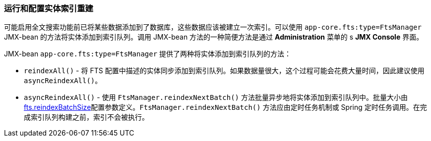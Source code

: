 :sourcesdir: ../../../source

[[reindex]]
=== 运行和配置实体索引重建


可能启用全文搜索功能前已将某些数据添加到了数据库，这些数据应该被建立一次索引。可以使用 `app-core.fts:type=FtsManager` JMX-bean 的方法将实体添加到索引队列。调用 JMX-bean 方法的一种简便方法是通过 *Administration* 菜单的 s *JMX Console* 界面。

JMX-bean `app-core.fts:type=FtsManager` 提供了两种将实体添加到索引队列的方法：

 * `reindexAll()` - 将 FTS 配置中描述的实体同步添加到索引队列。如果数据量很大，这个过程可能会花费大量时间，因此建议使用 `asyncReindexAll()`。

 * `asyncReindexAll()` - 使用 `FtsManager.reindexNextBatch()` 方法批量异步地将实体添加到索引队列中。批量大小由<<chapter2.adoc#fts.reindexBatchSize,fts.reindexBatchSize>>配置参数定义。`FtsManager.reindexNextBatch()` 方法应由定时任务机制或 Spring 定时任务调用。在完成索引队列构建之前，索引不会被执行。

